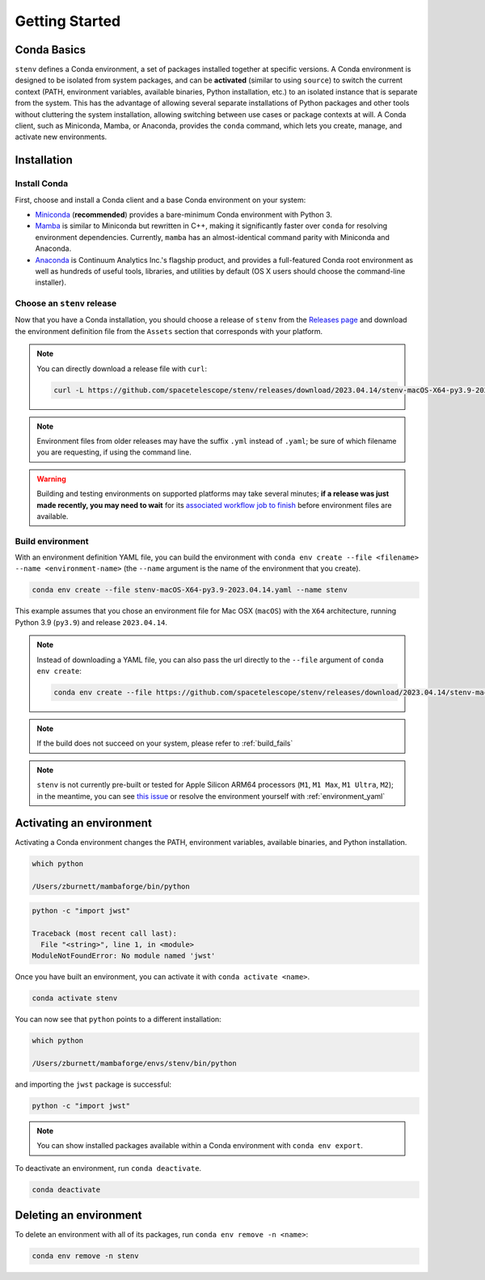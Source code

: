Getting Started
###############

Conda Basics
============

``stenv`` defines a Conda environment, a set of packages installed together at specific versions.
A Conda environment is designed to be isolated from system packages, and can be **activated** (similar to using ``source``) to switch the current context (PATH, environment variables, available binaries, Python installation, etc.) to an isolated instance that is separate from the system.
This has the advantage of allowing several separate installations of Python packages and other tools without cluttering the system installation, allowing switching between use cases or package contexts at will.
A Conda client, such as Miniconda, Mamba, or Anaconda, provides the ``conda`` command, which lets you create, manage, and activate new environments.

Installation
============

.. _install_conda:

Install Conda
-------------

First, choose and install a Conda client and a base Conda environment on your system:

- `Miniconda <https://docs.conda.io/en/latest/miniconda.html>`_ (**recommended**) provides a bare-minimum Conda environment with Python 3.
- `Mamba <https://mamba.readthedocs.io/en/latest/installation.html>`_ is similar to Miniconda but rewritten in C++, making it significantly faster over ``conda`` for resolving environment dependencies. Currently, ``mamba`` has an almost-identical command parity with Miniconda and Anaconda.
- `Anaconda <https://www.anaconda.com/distribution/>`_ is Continuum Analytics Inc.'s flagship product, and provides a full-featured Conda root environment as well as hundreds of useful tools, libraries, and utilities by default (OS X users should choose the command-line installer).

.. _choose_release:

Choose an ``stenv`` release
---------------------------

Now that you have a Conda installation, you should choose a release of ``stenv`` from the
`Releases page <https://github.com/spacetelescope/stenv/releases>`_ and download the environment definition file
from the ``Assets`` section that corresponds with your platform.

.. image:: release_example.png
    :alt: example of a release page, showing output files
    :target: https://github.com/spacetelescope/stenv/releases

.. note::
    You can directly download a release file with ``curl``:

    .. code-block:: shell

        curl -L https://github.com/spacetelescope/stenv/releases/download/2023.04.14/stenv-macOS-X64-py3.9-2023.04.14.yaml -o stenv-macOS-X64-py3.9-2023.04.14.yaml

.. note::
    Environment files from older releases may have the suffix ``.yml`` instead of ``.yaml``; be sure of which filename you are requesting, if using the command line. 

.. warning::
    Building and testing environments on supported platforms may take several minutes; **if a release was just made recently, you may need to wait** for its `associated workflow job to finish <https://github.com/spacetelescope/stenv/actions/workflows/build.yaml>`_ before environment files are available.

Build environment
-----------------

With an environment definition YAML file, you can build the environment with ``conda env create --file <filename> --name <environment-name>`` (the ``--name`` argument is the name of the environment that you create).

.. code-block:: shell

    conda env create --file stenv-macOS-X64-py3.9-2023.04.14.yaml --name stenv

This example assumes that you chose an environment file for Mac OSX (``macOS``) with the ``X64`` architecture, running Python 3.9 (``py3.9``) and release ``2023.04.14``.

.. note::
    Instead of downloading a YAML file, you can also pass the url directly to the ``--file`` argument of ``conda env create``:

    .. code-block:: shell

        conda env create --file https://github.com/spacetelescope/stenv/releases/download/2023.04.14/stenv-macOS-X64-py3.9-2023.04.14.yaml --name stenv-py3.9-2023.04.14

.. note::
    If the build does not succeed on your system, please refer to :ref:`build_fails`

.. note::
    ``stenv`` is not currently pre-built or tested for Apple Silicon ARM64 processors (``M1``, ``M1 Max``, ``M1 Ultra``, ``M2``);
    in the meantime, you can see `this issue <https://github.com/spacetelescope/stenv/issues/86#issuecomment-1444583090>`_  or resolve the environment yourself with :ref:`environment_yaml`

Activating an environment
=========================

Activating a Conda environment changes the PATH, environment variables, available binaries, and Python installation.

.. code-block:: shell

    which python
    
    /Users/zburnett/mambaforge/bin/python

.. code-block:: shell

    python -c "import jwst"

    Traceback (most recent call last):
      File "<string>", line 1, in <module>
    ModuleNotFoundError: No module named 'jwst'

Once you have built an environment, you can activate it with ``conda activate <name>``.

.. code-block:: shell

    conda activate stenv

You can now see that ``python`` points to a different installation:

.. code-block:: shell

    which python

    /Users/zburnett/mambaforge/envs/stenv/bin/python

and importing the ``jwst`` package is successful:

.. code-block:: shell

    python -c "import jwst"

.. note::
    You can show installed packages available within a Conda environment with ``conda env export``.

To deactivate an environment, run ``conda deactivate``.

.. code-block:: shell

    conda deactivate

Deleting an environment
=======================

To delete an environment with all of its packages, run ``conda env remove -n <name>``:

.. code-block:: shell

    conda env remove -n stenv